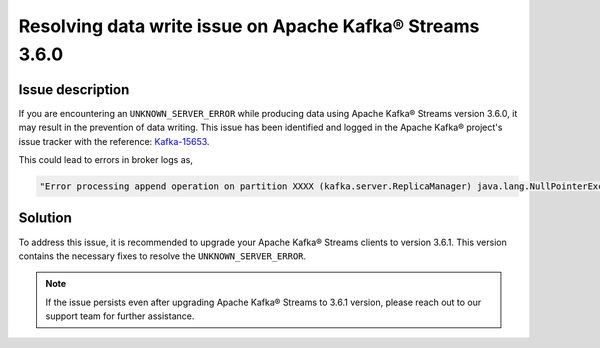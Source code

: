 Resolving data write issue on Apache Kafka® Streams 3.6.0
=========================================================

Issue description
------------------
If you are encountering an ``UNKNOWN_SERVER_ERROR`` while producing data using Apache Kafka® Streams version 3.6.0, it may result in the prevention of data writing. This issue has been identified and logged in the Apache Kafka® project's issue tracker with the reference: `Kafka-15653 <https://issues.apache.org/jira/browse/KAFKA-15653>`_.

This could lead to errors in broker logs as,

.. code-block:: bash

    "Error processing append operation on partition XXXX (kafka.server.ReplicaManager) java.lang.NullPointerException."


Solution
--------
To address this issue, it is recommended to upgrade your Apache Kafka® Streams clients to version 3.6.1. This version contains the necessary fixes to resolve the ``UNKNOWN_SERVER_ERROR``.


.. Note::
    If the issue persists even after upgrading Apache Kafka® Streams to 3.6.1 version, please reach out to our support team for further assistance.